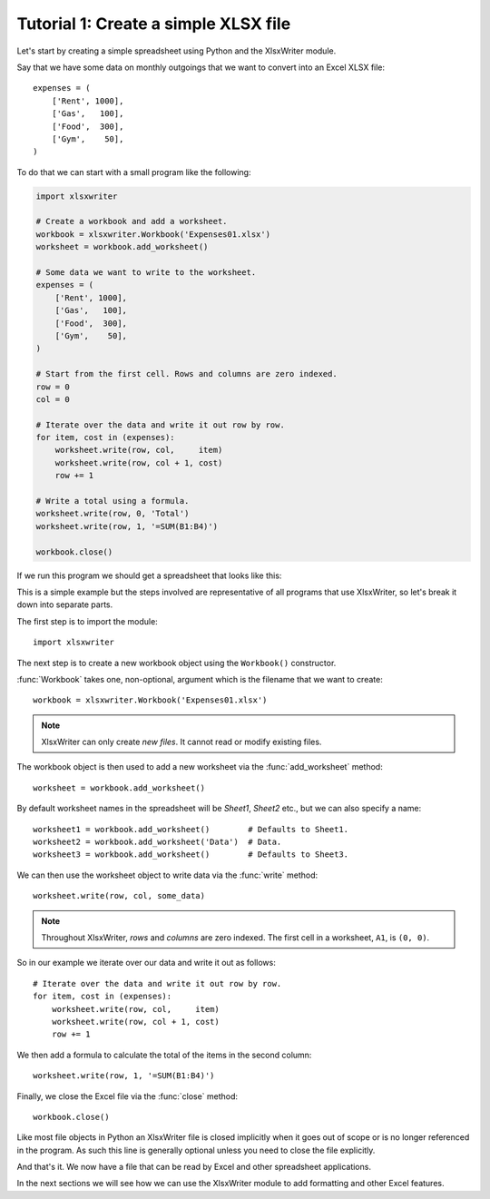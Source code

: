 .. _tutorial1:

Tutorial 1: Create a simple XLSX file
=====================================

.. highlight:: python

Let's start by creating a simple spreadsheet using Python and the XlsxWriter
module.

Say that we have some data on monthly outgoings that we want to convert into an
Excel XLSX file::

    expenses = (
        ['Rent', 1000],
        ['Gas',   100],
        ['Food',  300],
        ['Gym',    50],
    )

To do that we can start with a small program like the following:

.. code-block:: python

    import xlsxwriter

    # Create a workbook and add a worksheet.
    workbook = xlsxwriter.Workbook('Expenses01.xlsx')
    worksheet = workbook.add_worksheet()

    # Some data we want to write to the worksheet.
    expenses = (
        ['Rent', 1000],
        ['Gas',   100],
        ['Food',  300],
        ['Gym',    50],
    )

    # Start from the first cell. Rows and columns are zero indexed.
    row = 0
    col = 0

    # Iterate over the data and write it out row by row.
    for item, cost in (expenses):
        worksheet.write(row, col,     item)
        worksheet.write(row, col + 1, cost)
        row += 1

    # Write a total using a formula.
    worksheet.write(row, 0, 'Total')
    worksheet.write(row, 1, '=SUM(B1:B4)')

    workbook.close()

If we run this program we should get a spreadsheet that looks like this:

.. image:: _images/tutorial01.png

This is a simple example but the steps involved are representative of all
programs that use XlsxWriter, so let's break it down into separate parts.

The first step is to import the module::

    import xlsxwriter

The next step is to create a new workbook object using the ``Workbook()``
constructor.

:func:`Workbook` takes one, non-optional, argument which is the filename that
we want to create::

    workbook = xlsxwriter.Workbook('Expenses01.xlsx')

.. note::
   XlsxWriter can only create *new files*. It cannot read or modify existing
   files.

The workbook object is then used to add a new worksheet via the
:func:`add_worksheet` method::

    worksheet = workbook.add_worksheet()

By default worksheet names in the spreadsheet will be `Sheet1`, `Sheet2` etc.,
but we can also specify a name::

    worksheet1 = workbook.add_worksheet()        # Defaults to Sheet1.
    worksheet2 = workbook.add_worksheet('Data')  # Data.
    worksheet3 = workbook.add_worksheet()        # Defaults to Sheet3.

We can then use the worksheet object to write data via the :func:`write`
method::

    worksheet.write(row, col, some_data)

.. Note::
   Throughout XlsxWriter, *rows* and *columns* are zero indexed. The
   first cell in a worksheet, ``A1``, is ``(0, 0)``.

So in our example we iterate over our data and write it out as follows::

    # Iterate over the data and write it out row by row.
    for item, cost in (expenses):
        worksheet.write(row, col,     item)
        worksheet.write(row, col + 1, cost)
        row += 1

We then add a formula to calculate the total of the items in the second column::

    worksheet.write(row, 1, '=SUM(B1:B4)')

Finally, we close the Excel file via the :func:`close` method::

    workbook.close()

Like most file objects in Python an XlsxWriter file is closed implicitly when
it goes out of scope or is no longer referenced in the program. As such this
line is generally optional unless you need to close the file explicitly.

And that's it. We now have a file that can be read by Excel and other
spreadsheet applications.

In the next sections we will see how we can use the XlsxWriter module to add
formatting and other Excel features.






